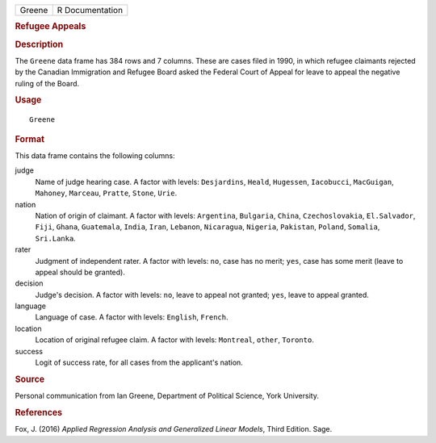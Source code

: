 .. container::

   .. container::

      ====== ===============
      Greene R Documentation
      ====== ===============

      .. rubric:: Refugee Appeals
         :name: refugee-appeals

      .. rubric:: Description
         :name: description

      The ``Greene`` data frame has 384 rows and 7 columns. These are
      cases filed in 1990, in which refugee claimants rejected by the
      Canadian Immigration and Refugee Board asked the Federal Court of
      Appeal for leave to appeal the negative ruling of the Board.

      .. rubric:: Usage
         :name: usage

      ::

         Greene

      .. rubric:: Format
         :name: format

      This data frame contains the following columns:

      judge
         Name of judge hearing case. A factor with levels:
         ``Desjardins``, ``Heald``, ``Hugessen``, ``Iacobucci``,
         ``MacGuigan``, ``Mahoney``, ``Marceau``, ``Pratte``, ``Stone``,
         ``Urie``.

      nation
         Nation of origin of claimant. A factor with levels:
         ``Argentina``, ``Bulgaria``, ``China``, ``Czechoslovakia``,
         ``El.Salvador``, ``Fiji``, ``Ghana``, ``Guatemala``, ``India``,
         ``Iran``, ``Lebanon``, ``Nicaragua``, ``Nigeria``,
         ``Pakistan``, ``Poland``, ``Somalia``, ``Sri.Lanka``.

      rater
         Judgment of independent rater. A factor with levels: ``no``,
         case has no merit; ``yes``, case has some merit (leave to
         appeal should be granted).

      decision
         Judge's decision. A factor with levels: ``no``, leave to appeal
         not granted; ``yes``, leave to appeal granted.

      language
         Language of case. A factor with levels: ``English``,
         ``French``.

      location
         Location of original refugee claim. A factor with levels:
         ``Montreal``, ``other``, ``Toronto``.

      success
         Logit of success rate, for all cases from the applicant's
         nation.

      .. rubric:: Source
         :name: source

      Personal communication from Ian Greene, Department of Political
      Science, York University.

      .. rubric:: References
         :name: references

      Fox, J. (2016) *Applied Regression Analysis and Generalized Linear
      Models*, Third Edition. Sage.
